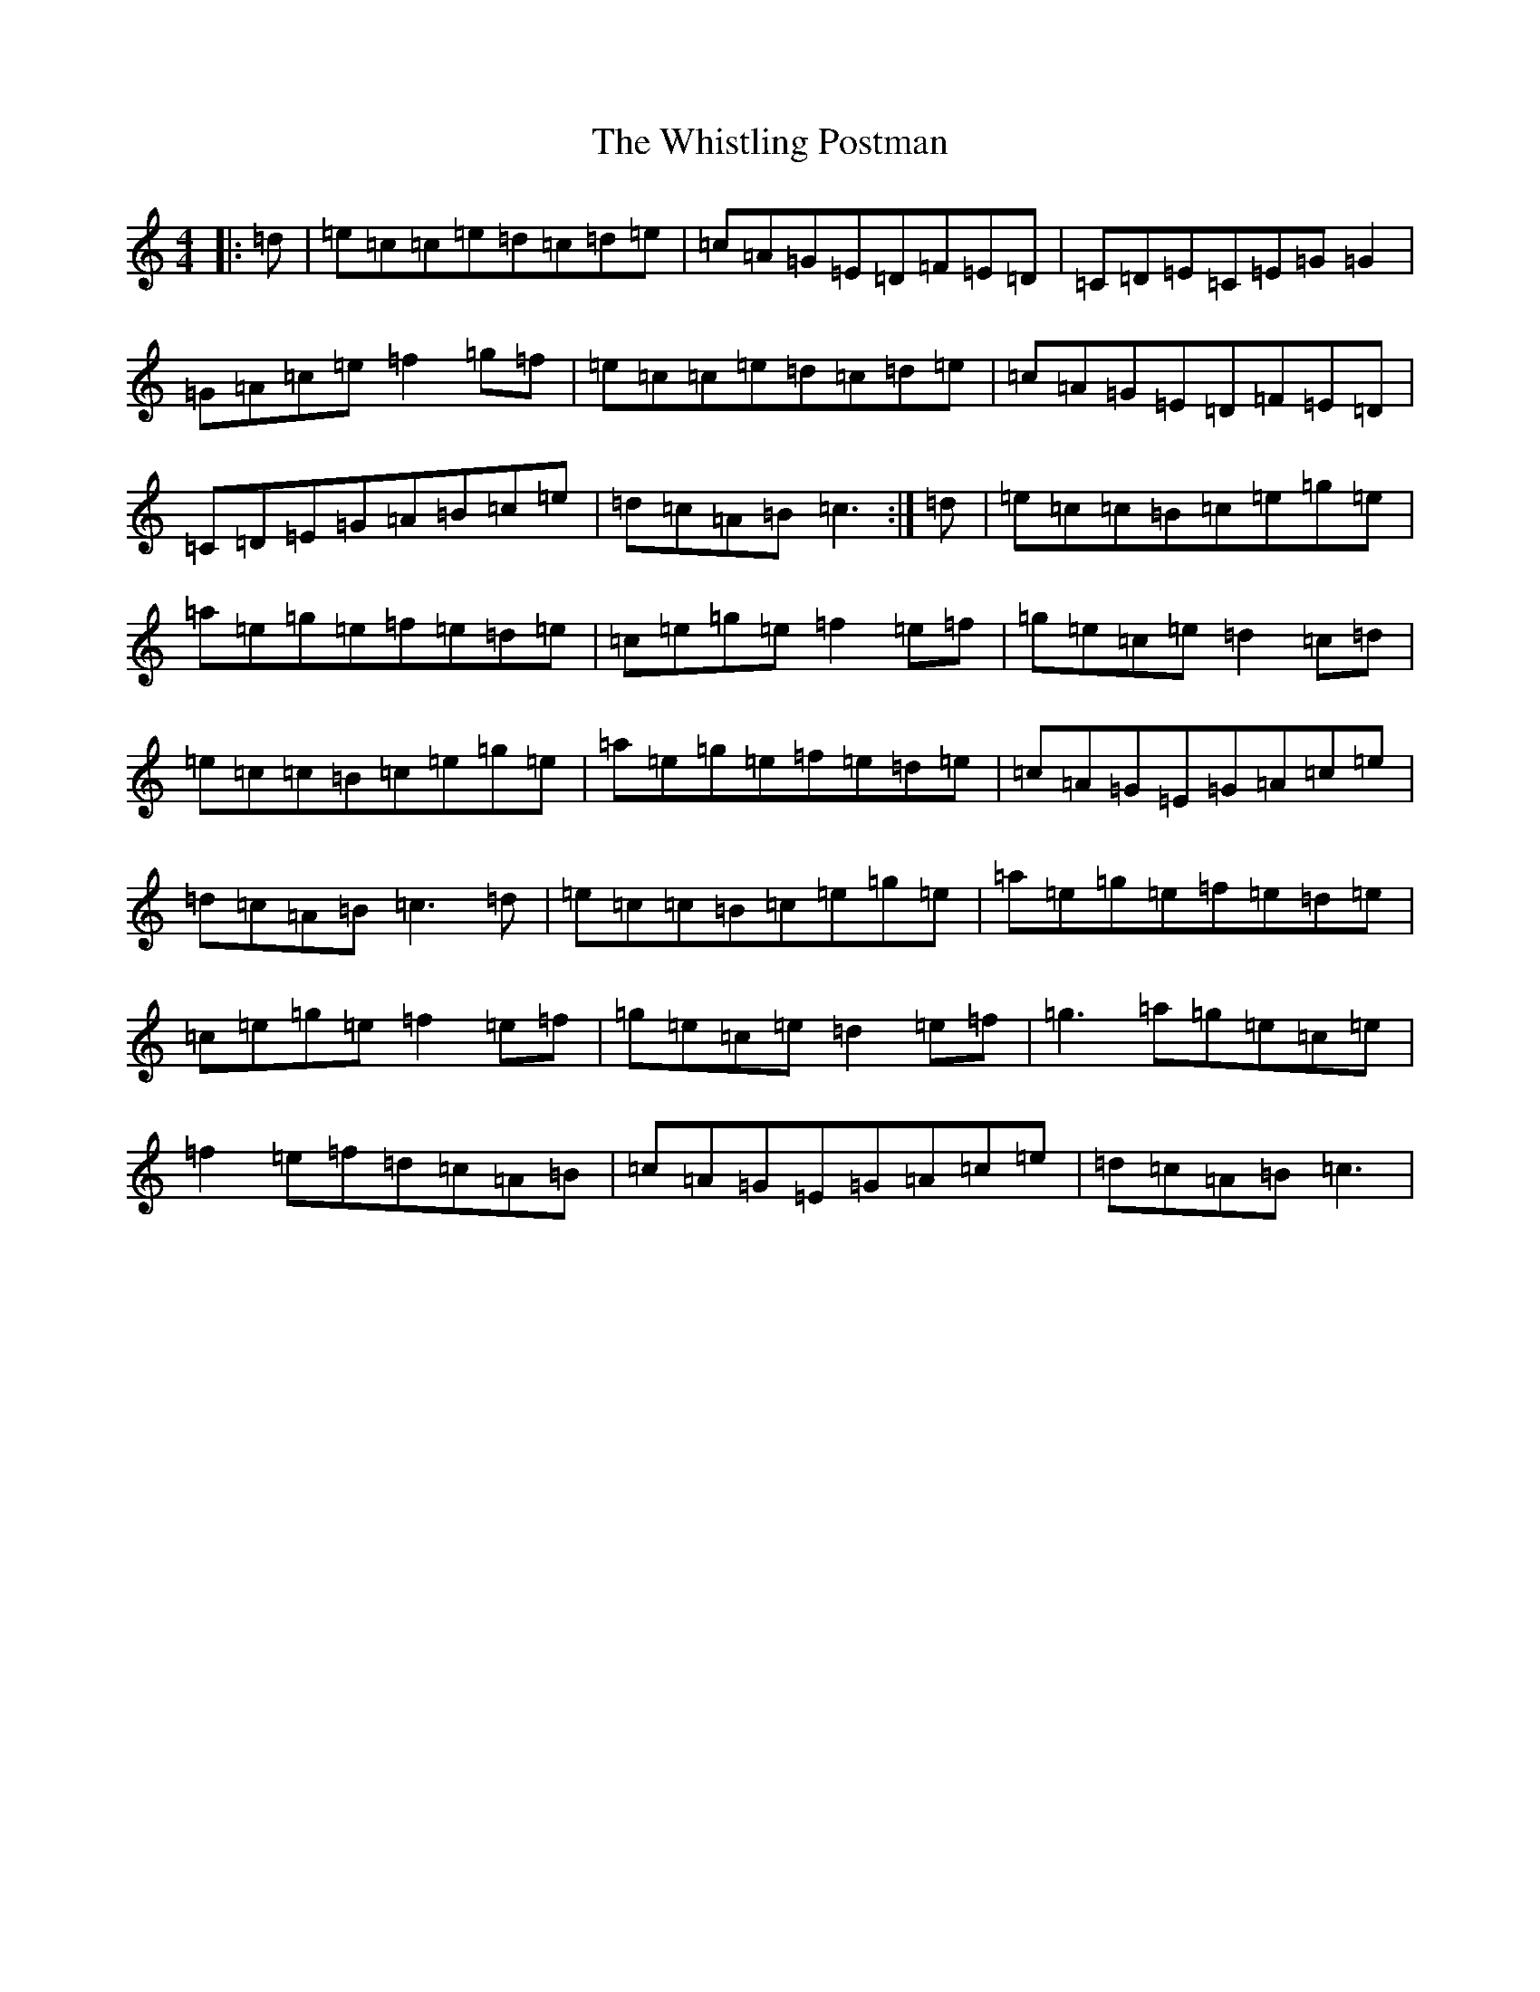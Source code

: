 X: 22437
T: Whistling Postman, The
S: https://thesession.org/tunes/586#setting20676
Z: D Major
R: reel
M: 4/4
L: 1/8
K: C Major
|:=d|=e=c=c=e=d=c=d=e|=c=A=G=E=D=F=E=D|=C=D=E=C=E=G=G2|=G=A=c=e=f2=g=f|=e=c=c=e=d=c=d=e|=c=A=G=E=D=F=E=D|=C=D=E=G=A=B=c=e|=d=c=A=B=c3:|=d|=e=c=c=B=c=e=g=e|=a=e=g=e=f=e=d=e|=c=e=g=e=f2=e=f|=g=e=c=e=d2=c=d|=e=c=c=B=c=e=g=e|=a=e=g=e=f=e=d=e|=c=A=G=E=G=A=c=e|=d=c=A=B=c3=d|=e=c=c=B=c=e=g=e|=a=e=g=e=f=e=d=e|=c=e=g=e=f2=e=f|=g=e=c=e=d2=e=f|=g3=a=g=e=c=e|=f2=e=f=d=c=A=B|=c=A=G=E=G=A=c=e|=d=c=A=B=c3|